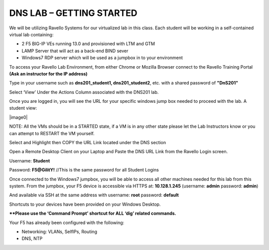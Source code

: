DNS LAB – GETTING STARTED
=========================

We will be utilizing Ravello Systems for our virtualized lab in this
class. Each student will be working in a self-contained virtual lab
containing:

-  2 F5 BIG-IP VEs running 13.0 and provisioned with LTM and GTM

-  LAMP Server that will act as a back-end BIND sever

-  Windows7 RDP server which will be used as a jumpbox in to your
   environment

To access your Ravello Lab Environment, from either Chrome or Mozilla
Browser connect to the Ravello Training Portal **(Ask an instructor for the IP address)**

Type in your username such as **dns201\_student1, dns201\_student2**,
etc. with a shared password of **"DnS201"**

Select ‘View’ Under the Actions Column associated with the DNS201 lab.

Once you are logged in, you will see the URL for your specific windows
jump box needed to proceed with the lab. A student view:

|image0|

NOTE: All the VMs should be in a STARTED state, if a VM is in any other
state please let the Lab Instructors know or you can attempt to RESTART
the VM yourself.

Select and Highlight then COPY the URL Link located under the DNS
section

Open a Remote Desktop Client on your Laptop and Paste the DNS URL Link
from the Ravello Login screen.

Username: **Student**

Password: **F5@GilitY!** //This is the same password for all Student Logins

Once connected to the Windows7 jumpbox, you will be able to access all
other machines needed for this lab from this system. From the jumpbox,
your F5 device is accessible via HTTPS at: **10.128.1.245** (username:
**admin** password: **admin**)

And available via SSH at the same address with username: **root**
password: **default**

Shortcuts to your devices have been provided on your Windows Desktop.

**\*\*Please use the ‘Command Prompt’ shortcut for ALL ‘dig’ related commands.**

Your F5 has already been configured with the following:

- Networking: VLANs, SelfIPs, Routing
- DNS, NTP
